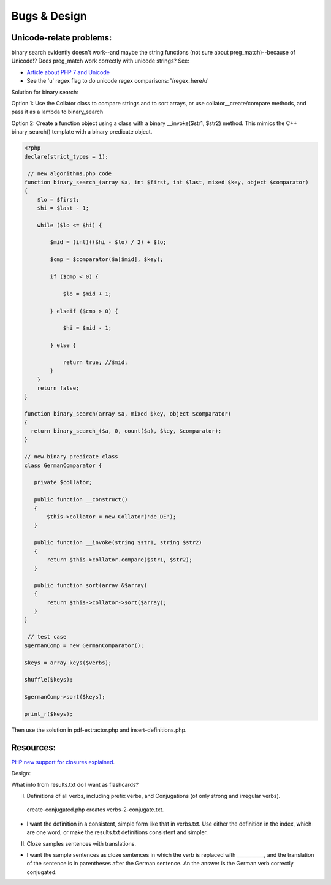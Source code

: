 Bugs & Design
=============

Unicode-relate problems:
------------------------
   
binary search evidently doesn't work--and maybe the string functions (not sure about preg_match)--because of Unicode!?
Does preg_match work correctly with unicode strings? See:

* `Article about PHP 7 and Unicode  <https://alanstorm.com/php-and-unicode/>`_
* See the 'u' regex flag to do unicode regex comparisons: '/regex_here/u'
 
Solution for binary search:

Option 1: Use the Collator class to compare strings and to sort arrays, or use collator__create/compare methods, and pass it as a lambda to binary_search

Option 2: Create a function object using a class with a binary __invoke($str1, $str2) method. This mimics the C++ binary_search() template with a binary
predicate object. 

.. code-block:: php

    <?php
    declare(strict_types = 1);

     // new algorithms.php code    
    function binary_search_(array $a, int $first, int $last, mixed $key, object $comparator)
    {
        $lo = $first; 
        $hi = $last - 1;
    
        while ($lo <= $hi) {
    
            $mid = (int)(($hi - $lo) / 2) + $lo;
       
            $cmp = $comparator($a[$mid], $key);
    
            if ($cmp < 0) {
                
                $lo = $mid + 1;
    
            } elseif ($cmp > 0) {
    
                $hi = $mid - 1;
    
            } else {
    
                return true; //$mid;
            }
        }
        return false;
    }
    
    function binary_search(array $a, mixed $key, object $comparator)
    {
      return binary_search_($a, 0, count($a), $key, $comparator); 
    }

    // new binary predicate class
    class GermanComparator {
    
       private $collator;
    
       public function __construct()
       {
           $this->collator = new Collator('de_DE');
       }
    
       public function __invoke(string $str1, string $str2)
       {
           return $this->collator.compare($str1, $str2); 
       }
       
       public function sort(array &$array)
       {
           return $this->collator->sort($array);
       }
    }
   
     // test case 
    $germanComp = new GermanComparator();

    $keys = array_keys($verbs);
    
    shuffle($keys);
    
    $germanComp->sort($keys);
    
    print_r($keys);
    
Then use the solution in pdf-extractor.php and insert-definitions.php.

Resources:
----------

`PHP new support for closures explained <https://www.brainbell.com/php/closures.html>`_.

Design:

What info from results.txt do I want as flashcards?

I. Definitions of all verbs, including prefix verbs, and Conjugations (of only strong and irregular verbs).

 create-conjugated.php creates verbs-2-conjugate.txt.

- I want the definition in a consistent, simple form like that in verbs.txt. Use either the definition in the index, which are one word; or make the results.txt
  definitions consistent and simpler.

II.
  Cloze samples sentences with translations.

- I want the sample sentences as cloze sentences in which the verb is replaced with ___________, and the translation of the sentence is in parentheses after 
  the German sentence. An the answer is the German verb correctly conjugated.
